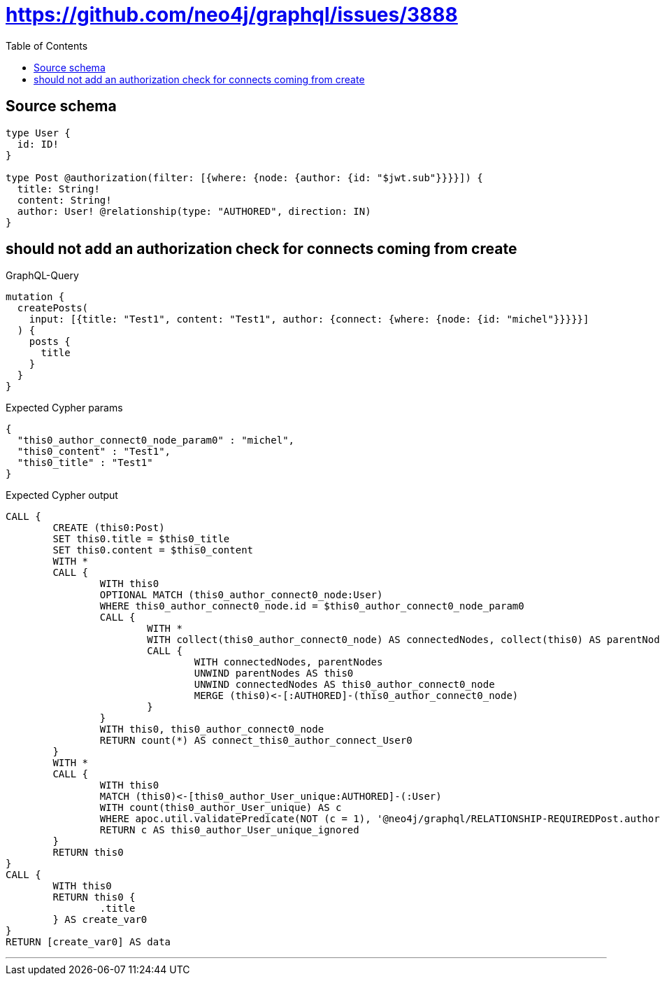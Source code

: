 :toc:

= https://github.com/neo4j/graphql/issues/3888

== Source schema

[source,graphql,schema=true]
----
type User {
  id: ID!
}

type Post @authorization(filter: [{where: {node: {author: {id: "$jwt.sub"}}}}]) {
  title: String!
  content: String!
  author: User! @relationship(type: "AUTHORED", direction: IN)
}
----

== should not add an authorization check for connects coming from create

.GraphQL-Query
[source,graphql]
----
mutation {
  createPosts(
    input: [{title: "Test1", content: "Test1", author: {connect: {where: {node: {id: "michel"}}}}}]
  ) {
    posts {
      title
    }
  }
}
----

.Expected Cypher params
[source,json]
----
{
  "this0_author_connect0_node_param0" : "michel",
  "this0_content" : "Test1",
  "this0_title" : "Test1"
}
----

.Expected Cypher output
[source,cypher]
----
CALL {
	CREATE (this0:Post)
	SET this0.title = $this0_title
	SET this0.content = $this0_content
	WITH *
	CALL {
		WITH this0
		OPTIONAL MATCH (this0_author_connect0_node:User)
		WHERE this0_author_connect0_node.id = $this0_author_connect0_node_param0
		CALL {
			WITH *
			WITH collect(this0_author_connect0_node) AS connectedNodes, collect(this0) AS parentNodes
			CALL {
				WITH connectedNodes, parentNodes
				UNWIND parentNodes AS this0
				UNWIND connectedNodes AS this0_author_connect0_node
				MERGE (this0)<-[:AUTHORED]-(this0_author_connect0_node)
			}
		}
		WITH this0, this0_author_connect0_node
		RETURN count(*) AS connect_this0_author_connect_User0
	}
	WITH *
	CALL {
		WITH this0
		MATCH (this0)<-[this0_author_User_unique:AUTHORED]-(:User)
		WITH count(this0_author_User_unique) AS c
		WHERE apoc.util.validatePredicate(NOT (c = 1), '@neo4j/graphql/RELATIONSHIP-REQUIREDPost.author required exactly once', [0])
		RETURN c AS this0_author_User_unique_ignored
	}
	RETURN this0
}
CALL {
	WITH this0
	RETURN this0 {
		.title
	} AS create_var0
}
RETURN [create_var0] AS data
----

'''

